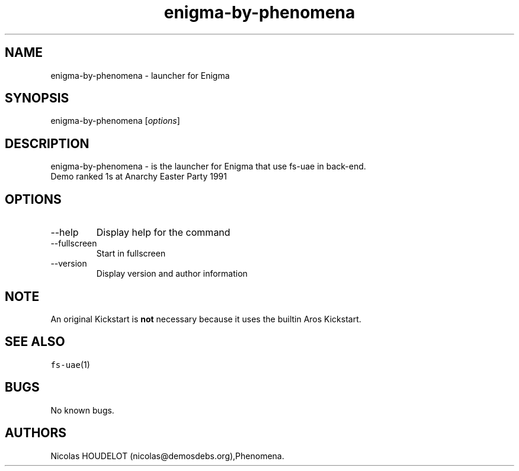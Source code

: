 .\" Automatically generated by Pandoc 2.9.2.1
.\"
.TH "enigma-by-phenomena" "6" "2014-12-08" "Enigma User Manuals" ""
.hy
.SH NAME
.PP
enigma-by-phenomena - launcher for Enigma
.SH SYNOPSIS
.PP
enigma-by-phenomena [\f[I]options\f[R]]
.SH DESCRIPTION
.PP
enigma-by-phenomena - is the launcher for Enigma that use fs-uae in
back-end.
.PD 0
.P
.PD
Demo ranked 1s at Anarchy Easter Party 1991
.SH OPTIONS
.TP
--help
Display help for the command
.TP
--fullscreen
Start in fullscreen
.TP
--version
Display version and author information
.SH NOTE
.PP
An original Kickstart is \f[B]not\f[R] necessary because it uses the
builtin Aros Kickstart.
.SH SEE ALSO
.PP
\f[C]fs-uae\f[R](1)
.SH BUGS
.PP
No known bugs.
.SH AUTHORS
Nicolas HOUDELOT (nicolas\[at]demosdebs.org),Phenomena.

